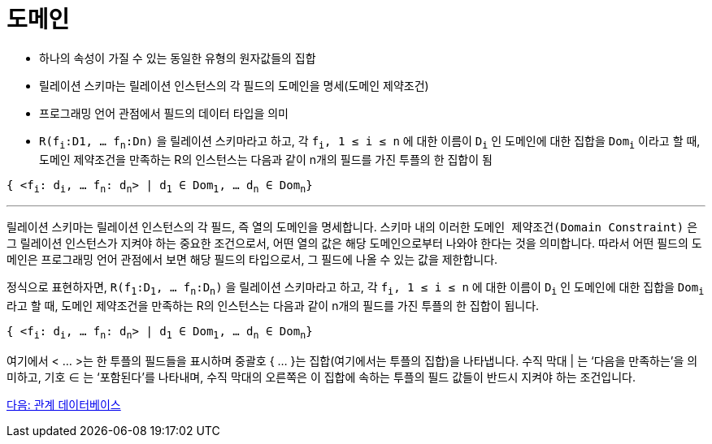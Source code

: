 = 도메인

* 하나의 속성이 가질 수 있는 동일한 유형의 원자값들의 집합
* 릴레이션 스키마는 릴레이션 인스턴스의 각 필드의 도메인을 명세(도메인 제약조건)
* 프로그래밍 언어 관점에서 필드의 데이터 타입을 의미
* `R(f~i~:D1, … f~n~:Dn)` 을 릴레이션 스키마라고 하고,  각 `f~i~, 1 ≤ i ≤ n` 에 대한 이름이 `D~i~` 인 도메인에 대한 집합을 `Dom~i~` 이라고 할 때, 도메인 제약조건을 만족하는 R의 인스턴스는 다음과 같이 n개의 필드를 가진 투플의 한 집합이 됨

`{ <f~i~: d~i~, … f~n~: d~n~> | d~1~ ∈ Dom~1~, … d~n~ ∈ Dom~n~}`

---

릴레이션 스키마는 릴레이션 인스턴스의 각 필드, 즉 열의 도메인을 명세합니다. 스키마 내의 이러한 `도메인 제약조건(Domain Constraint)` 은 그 릴레이션 인스턴스가 지켜야 하는 중요한 조건으로서, 어떤 열의 값은 해당 도메인으로부터 나와야 한다는 것을 의미합니다. 따라서 어떤 필드의 도메인은 프로그래밍 언어 관점에서 보면 해당 필드의 타입으로서, 그 필드에 나올 수 있는 값을 제한합니다.

정식으로 표현하자면, `R(f~1~:D~1~, … f~n~:D~n~)` 을 릴레이션 스키마라고 하고,  각 `f~i~, 1 ≤ i ≤ n` 에 대한 이름이 `D~i~` 인 도메인에 대한 집합을 `Dom~i~` 라고 할 때, 도메인 제약조건을 만족하는 R의 인스턴스는 다음과 같이 n개의 필드를 가진 투플의 한 집합이 됩니다.

`{ <f~i~: d~i~, … f~n~: d~n~> | d~1~ ∈ Dom~1~, … d~n~ ∈ Dom~n~}`

여기에서 < … >는 한 투플의 필드들을 표시하며 중괄호 { … }는 집합(여기에서는 투플의 집합)을 나타냅니다. 수직 막대 | 는 ‘다음을 만족하는'을 의미하고, 기호 ∈ 는 ‘포함된다’를 나타내며, 수직 막대의 오른쪽은 이 집합에 속하는 투플의 필드 값들이 반드시 지켜야 하는 조건입니다.

link:./12_relational_database.adoc[다음: 관계 데이터베이스]
